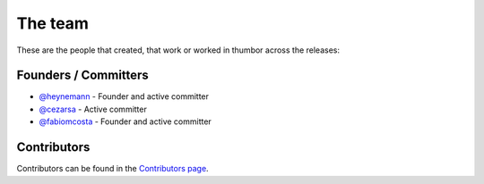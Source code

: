 The team
========

These are the people that created, that work or worked in thumbor across
the releases:

Founders / Committers
---------------------

-  `@heynemann <https://github.com/heynemann/>`_ - Founder and active
   committer
-  `@cezarsa <https://github.com/cezarsa/>`_ - Active committer
-  `@fabiomcosta <https://github.com/fabiomcosta/>`_ - Founder and active
   committer

Contributors
------------

Contributors can be found in the `Contributors
page <https://github.com/thumbor/thumbor/graphs/contributors>`__.
